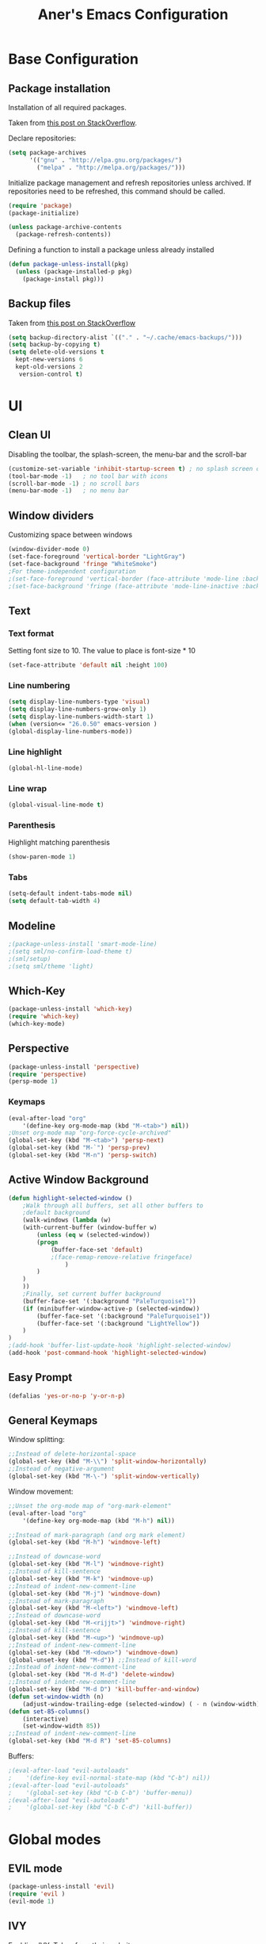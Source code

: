 #+Title: Aner's Emacs Configuration
#+property: header-args :results silent
#+begin_export latex
\definecolor{codebg}{rgb}{0.95,0.95,0.95}
\setminted{
  bgcolor=codebg,
  breaklines=true,
  mathescape,
  linenos=false,
  numbersep=2,
  fontsize=\scriptsize
}
#+end_export

* Base Configuration

** Package installation

Installation of all required packages.

Taken from [[https://stackoverflow.com/questions/55038594/setting-up-emacs-on-new-machine-with-init-el-and-package-installation ][this post on StackOverflow]].

Declare repositories:

#+begin_src emacs-lisp :latex_attr optoins bgcolor=dark
(setq package-archives
      '(("gnu" . "http://elpa.gnu.org/packages/")
        ("melpa" . "http://melpa.org/packages/")))
#+end_src

Initialize package management and refresh repositories unless archived.
If repositories need to be refreshed, this command should be called.

#+begin_src emacs-lisp
(require 'package)
(package-initialize)

(unless package-archive-contents
  (package-refresh-contents))
#+end_src

Defining a function to install a package unless already installed
#+begin_src emacs-lisp
(defun package-unless-install(pkg)
  (unless (package-installed-p pkg)
    (package-install pkg)))
#+end_src

** Backup files

Taken from [[https://stackoverflow.com/questions/151945/how-do-i-control-how-emacs-makes-backup-files][this post on StackOverflow]]

#+begin_src emacs-lisp
(setq backup-directory-alist `(("." . "~/.cache/emacs-backups/")))
(setq backup-by-copying t)
(setq delete-old-versions t
  kept-new-versions 6
  kept-old-versions 2
   version-control t)
#+end_src

* UI

** Clean UI
Disabling the toolbar, the splash-screen, the menu-bar and the scroll-bar
#+begin_src emacs-lisp
(customize-set-variable 'inhibit-startup-screen t) ; no splash screen on start
(tool-bar-mode -1)   ; no tool bar with icons
(scroll-bar-mode -1) ; no scroll bars
(menu-bar-mode -1)   ; no menu bar
#+end_src

** Window dividers
Customizing space between windows
#+begin_src emacs-lisp
(window-divider-mode 0)
(set-face-foreground 'vertical-border "LightGray")
(set-face-background 'fringe "WhiteSmoke")
;For theme-independent configuration
;(set-face-foreground 'vertical-border (face-attribute 'mode-line :background))
;(set-face-background 'fringe (face-attribute 'mode-line-inactive :background))
#+end_src

** Text

*** Text format
Setting font size to 10. The value to place is font-size * 10

#+begin_src emacs-lisp
(set-face-attribute 'default nil :height 100)
#+end_src

*** Line numbering
#+begin_src emacs-lisp
(setq display-line-numbers-type 'visual)
(setq display-line-numbers-grow-only 1)
(setq display-line-numbers-width-start 1)
(when (version<= "26.0.50" emacs-version )
(global-display-line-numbers-mode))
#+end_src

*** Line highlight
#+begin_src emacs-lisp
(global-hl-line-mode)
#+end_src

*** Line wrap
 #+begin_src emacs-lisp
(global-visual-line-mode t)
 #+end_src

*** Parenthesis
Highlight matching parenthesis
 #+begin_src emacs-lisp
(show-paren-mode 1)
 #+end_src

*** Tabs
#+begin_src emacs-lisp
(setq-default indent-tabs-mode nil)
(setq default-tab-width 4)
#+end_src

** Modeline

#+begin_src emacs-lisp
;(package-unless-install 'smart-mode-line)
;(setq sml/no-confirm-load-theme t)
;(sml/setup)
;(setq sml/theme 'light)
#+end_src

** Which-Key

#+begin_src emacs-lisp
(package-unless-install 'which-key)
(require 'which-key)
(which-key-mode)
#+end_src

** Perspective

#+begin_src emacs-lisp
(package-unless-install 'perspective)
(require 'perspective)
(persp-mode 1)
#+end_src

*** Keymaps

#+begin_src emacs-lisp
(eval-after-load "org"
    '(define-key org-mode-map (kbd "M-<tab>") nil))
;Unset org-mode map "org-force-cycle-archived"
(global-set-key (kbd "M-<tab>") 'persp-next)
(global-set-key (kbd "M-`") 'persp-prev)
(global-set-key (kbd "M-n") 'persp-switch)
#+end_src

** Active Window Background

#+begin_src emacs-lisp
(defun highlight-selected-window ()
    ;Walk through all buffers, set all other buffers to
    ;default background
    (walk-windows (lambda (w)
    (with-current-buffer (window-buffer w)
        (unless (eq w (selected-window))
        (progn
            (buffer-face-set 'default)
            ;(face-remap-remove-relative fringeface)
                )
        )
    )
    ))
    ;Finally, set current buffer background
    (buffer-face-set '(:background "PaleTurquoise1"))
    (if (minibuffer-window-active-p (selected-window))
        (buffer-face-set '(:background "PaleTurquoise1"))
        (buffer-face-set '(:background "LightYellow"))
    )
)
;(add-hook 'buffer-list-update-hook 'highlight-selected-window)
(add-hook 'post-command-hook 'highlight-selected-window)
#+end_src

** Easy Prompt

#+begin_src emacs-lisp
(defalias 'yes-or-no-p 'y-or-n-p)
#+end_src

** General Keymaps

 Window splitting:
 #+begin_src emacs-lisp
;;Instead of delete-horizontal-space
(global-set-key (kbd "M-\\") 'split-window-horizontally)
;;Instead of negative-argument
(global-set-key (kbd "M-\-") 'split-window-vertically)
 #+end_src

 Window movement:
#+begin_src emacs-lisp
;;Unset the org-mode map of "org-mark-element"
(eval-after-load "org"
    '(define-key org-mode-map (kbd "M-h") nil)) 

;;Instead of mark-paragraph (and org mark element)
(global-set-key (kbd "M-h") 'windmove-left)

;;Instead of downcase-word
(global-set-key (kbd "M-l") 'windmove-right) 
;;Instead of kill-sentence
(global-set-key (kbd "M-k") 'windmove-up) 
;;Instead of indent-new-comment-line
(global-set-key (kbd "M-j") 'windmove-down)
;;Instead of mark-paragraph
(global-set-key (kbd "M-<left>") 'windmove-left)
;;Instead of downcase-word
(global-set-key (kbd "M-<rijjt>") 'windmove-right)
;;Instead of kill-sentence
(global-set-key (kbd "M-<up>") 'windmove-up)
;;Instead of indent-new-comment-line
(global-set-key (kbd "M-<down>") 'windmove-down)
(global-unset-key (kbd "M-d")) ;;Instead of kill-word
;;Instead of indent-new-comment-line
(global-set-key (kbd "M-d M-d") 'delete-window)
;;Instead of indent-new-comment-line
(global-set-key (kbd "M-d D") 'kill-buffer-and-window)
(defun set-window-width (n)
    (adjust-window-trailing-edge (selected-window) ( - n (window-width)) t))
(defun set-85-columns()
    (interactive)
    (set-window-width 85))
;;Instead of indent-new-comment-line
(global-set-key (kbd "M-d R") 'set-85-columns)
#+end_src

Buffers:
#+begin_src emacs-lisp
;(eval-after-load "evil-autoloads"
;    '(define-key evil-normal-state-map (kbd "C-b") nil))
;(eval-after-load "evil-autoloads"
;    '(global-set-key (kbd "C-b C-b") 'buffer-menu))
;(eval-after-load "evil-autoloads"
;    '(global-set-key (kbd "C-b C-d") 'kill-buffer))
#+end_src

* Global modes
  
** EVIL mode

#+begin_src emacs-lisp
(package-unless-install 'evil)
(require 'evil )
(evil-mode 1)
#+end_src

** IVY

Enabling IVY. Taken from [[https://github.com/abo-abo/swiper][their website]].

#+begin_src emacs-lisp
(package-unless-install 'ivy)
(require 'ivy)
(package-unless-install 'ivy-hydra)
(require 'ivy-hydra)
(ivy-mode 1)
(setq ivy-use-virtual-buffers t)
(setq enable-recursive-minibuffers t)
(setq ivy-count-format "(%d/%d) ")
#+end_src

*** Keymaps

#+begin_src emacs-lisp
(define-key ivy-minibuffer-map (kbd "C-j") 'ivy-next-line)
(define-key ivy-minibuffer-map (kbd "C-k") 'ivy-previous-line)
#+end_src

** Projectile

Package installation
#+begin_src emacs-lisp
(package-unless-install 'projectile)
(projectile-mode +1)
(define-key projectile-mode-map (kbd "M-p") 'projectile-command-map)
(define-key projectile-mode-map (kbd "M-p a") 'projectile-add-known-project)
#+end_src

Ivy for projectile:
#+begin_src emacs-lisp
(package-unless-install 'counsel-projectile)
(require 'counsel-projectile)
(counsel-projectile-mode +1)
#+end_src

Fixing counsel to display keymaps during M-x
Taken from [[https://emacs.stackexchange.com/questions/40787/display-corresponding-key-binding-of-command-during-m-x-completion][this post]] and [[https://emacs.stackexchange.com/questions/38841/counsel-m-x-always-shows][this post]] from StackOverflow.

#+begin_src emacs-lisp
(when (commandp 'counsel-M-x)
    (global-set-key [remap execute-extended-command] 'counsel-M-x))
(setcdr (assoc 'counsel-M-x ivy-initial-inputs-alist) "")
#+end_src

*** Keymaps

#+begin_src emacs-lisp
(global-set-key (kbd "C-b") 'projectile-display-buffer)
#+end_src

* Major modes

** Multi-Term

#+begin_src emacs-lisp
(require 'multi-term)
#+end_src

** PDF-Tools

For viewing PDF files and such! YAY
#+begin_src emacs-lisp
;(package-unless-install 'pdf-tools)
;(require 'pdf-tools)
;(pdf-tools-install)
#+end_src

*** Stop the blinking

Taken from [[https://github.com/munen/emacs.d/blob/master/configuration.org][Munen's configuration on GitHub]].
When using evil-mode and pdf-tools and looking at a zoomed PDF, it will blink, because the cursor blinks.
This configuration disables this whilst retaining the blinking cursor in other modes.
#+begin_src emacs-lisp
(evil-set-initial-state 'pdf-view-mode 'emacs)
(add-hook 'pdf-view-mode-hook
  (lambda ()
    (set (make-local-variable 'evil-emacs-state-cursor) (list nil))))
#+end_src

** ORG
   
*** General
*** Babel

Define languages to use 

#+begin_src emacs-lisp
(require 'ob)
(require 'ob-tangle)

(org-babel-do-load-languages
 'org-babel-load-languages
 '((shell . t)
   (emacs-lisp . t)
   (python . t)
   (org . t)
   (lilypond . t)
   (latex . t)
   (js . t)
   (java . t)
   (C . t)))

(add-to-list 'org-src-lang-modes (quote ("dot". graphviz-dot)))
(add-to-list 'org-src-lang-modes (quote ("plantuml" . fundamental)))
(add-to-list 'org-babel-tangle-lang-exts '("clojure" . "clj"))
#+end_src

*** Code blocks

The following displays the contents of code blocks in Org-mode files using
the major-mode of the code. It also changes the behavior of TAB to as if it
were used in the appropriate major mode.

#+begin_src emacs-lisp
(setq org-src-fontify-natively t)
(setq org-src-tab-acts-natively t)
(setq org-src-preserve-indentation 1)
#+end_src

*** HTML Preview

#+begin_src emacs-lisp
(package-unless-install 'org-preview-html)
(package-unless-install 'htmlize)
(require 'org-preview-html)
(require 'htmlize)
#+end_src

*** PDF Preview

#+begin_src emacs-lisp
(package-unless-install 'latex-preview-pane)
#+end_src

*** Minted

#+begin_src emacs-lisp
(setq org-latex-listings 'minted
      org-latex-packages-alist '(("" "minted" "xcolor"))
      org-latex-pdf-process
      '("pdflatex -shell-escape -interaction nonstopmode -output-directory %o %f"
        "pdflatex -shell-escape -interaction nonstopmode -output-directory %o %f"))
#+end_src

*** Face background
#+begin_src emacs-lisp
(set-face-background 'org-block-begin-line "gray")
(set-face-background 'org-block "white")
(set-face-background 'org-block-end-line "gray")
#+end_src
*** Useful to remember

To preview latex fragment as image embedded in text
#+begin_example
org-toggle-latex-fragment
#+end_example

** Markdown

#+begin_src emacs-lisp
(package-unless-install 'markdown-mode)
(require 'markdown-mode)
#+end_src

